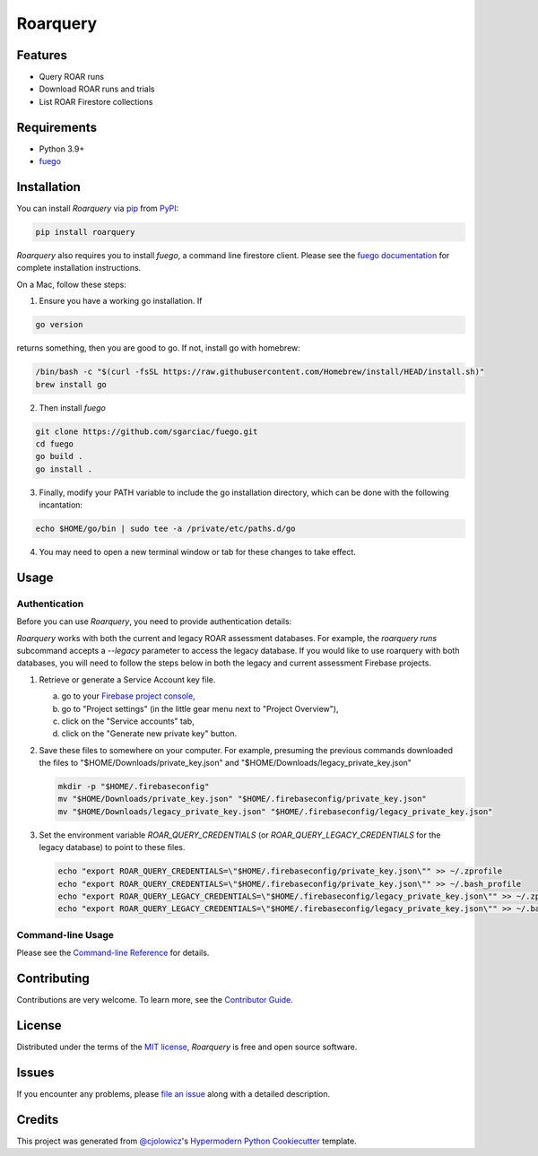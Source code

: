 Roarquery
=========

|PyPI| |Status| |Python Version| |License|

|Read the Docs| |Tests| |Codecov|

|pre-commit| |Black|

.. |PyPI| image:: https://img.shields.io/pypi/v/roarquery.svg
   :target: https://pypi.org/project/roarquery/
   :alt: PyPI
.. |Status| image:: https://img.shields.io/pypi/status/roarquery.svg
   :target: https://pypi.org/project/roarquery/
   :alt: Status
.. |Python Version| image:: https://img.shields.io/pypi/pyversions/roarquery
   :target: https://pypi.org/project/roarquery
   :alt: Python Version
.. |License| image:: https://img.shields.io/pypi/l/roarquery
   :target: https://opensource.org/licenses/MIT
   :alt: License
.. |Read the Docs| image:: https://img.shields.io/readthedocs/roarquery/latest.svg?label=Read%20the%20Docs
   :target: https://roarquery.readthedocs.io/
   :alt: Read the documentation at https://roarquery.readthedocs.io/
.. |Tests| image:: https://github.com/richford/roarquery/workflows/Tests/badge.svg
   :target: https://github.com/richford/roarquery/actions?workflow=Tests
   :alt: Tests
.. |Codecov| image:: https://codecov.io/gh/richford/roarquery/branch/main/graph/badge.svg
   :target: https://codecov.io/gh/richford/roarquery
   :alt: Codecov
.. |pre-commit| image:: https://img.shields.io/badge/pre--commit-enabled-brightgreen?logo=pre-commit&logoColor=white
   :target: https://github.com/pre-commit/pre-commit
   :alt: pre-commit
.. |Black| image:: https://img.shields.io/badge/code%20style-black-000000.svg
   :target: https://github.com/psf/black
   :alt: Black


Features
--------

* Query ROAR runs
* Download ROAR runs and trials
* List ROAR Firestore collections


Requirements
------------

* Python 3.9+
* `fuego`_


Installation
------------

You can install *Roarquery* via pip_ from PyPI_:

.. code:: console

   pip install roarquery

*Roarquery* also requires you to install *fuego*, a command line firestore client.
Please see the `fuego documentation`_ for complete installation instructions.

On a Mac, follow these steps:

1. Ensure you have a working go installation. If

.. code:: console

   go version

returns something, then you are good to go. If not, install go with homebrew:

.. code:: console

   /bin/bash -c "$(curl -fsSL https://raw.githubusercontent.com/Homebrew/install/HEAD/install.sh)"
   brew install go

2. Then install *fuego*

.. code:: console

   git clone https://github.com/sgarciac/fuego.git
   cd fuego
   go build .
   go install .

3. Finally, modify your PATH variable to include the go installation directory, which can be done with the following incantation:

.. code:: console

   echo $HOME/go/bin | sudo tee -a /private/etc/paths.d/go

4. You may need to open a new terminal window or tab for these changes to take effect.

Usage
-----

Authentication
~~~~~~~~~~~~~~

Before you can use *Roarquery*, you need to provide authentication details:

*Roarquery* works with both the current and legacy ROAR assessment databases.
For example, the `roarquery runs` subcommand accepts a `--legacy` parameter to access the legacy database.
If you would like to use roarquery with both databases, you will need to follow
the steps below in both the legacy and current assessment Firebase projects.

1. Retrieve or generate a Service Account key file.

   a. go to your `Firebase project console`_,
   b. go to "Project settings" (in the little gear menu next to "Project Overview"),
   c. click on the "Service accounts" tab,
   d. click on the "Generate new private key" button.

2. Save these files to somewhere on your computer. For example, presuming the previous commands downloaded the files to "$HOME/Downloads/private_key.json" and "$HOME/Downloads/legacy_private_key.json"

   .. code:: bash

      mkdir -p "$HOME/.firebaseconfig"
      mv "$HOME/Downloads/private_key.json" "$HOME/.firebaseconfig/private_key.json"
      mv "$HOME/Downloads/legacy_private_key.json" "$HOME/.firebaseconfig/legacy_private_key.json"

3. Set the environment variable `ROAR_QUERY_CREDENTIALS` (or `ROAR_QUERY_LEGACY_CREDENTIALS` for the legacy database) to point to these files.

   .. code:: bash

      echo "export ROAR_QUERY_CREDENTIALS=\"$HOME/.firebaseconfig/private_key.json\"" >> ~/.zprofile
      echo "export ROAR_QUERY_CREDENTIALS=\"$HOME/.firebaseconfig/private_key.json\"" >> ~/.bash_profile
      echo "export ROAR_QUERY_LEGACY_CREDENTIALS=\"$HOME/.firebaseconfig/legacy_private_key.json\"" >> ~/.zprofile
      echo "export ROAR_QUERY_LEGACY_CREDENTIALS=\"$HOME/.firebaseconfig/legacy_private_key.json\"" >> ~/.bash_profile


Command-line Usage
~~~~~~~~~~~~~~~~~~

Please see the `Command-line Reference <Usage_>`_ for details.


Contributing
------------

Contributions are very welcome.
To learn more, see the `Contributor Guide`_.


License
-------

Distributed under the terms of the `MIT license`_,
*Roarquery* is free and open source software.


Issues
------

If you encounter any problems,
please `file an issue`_ along with a detailed description.


Credits
-------

This project was generated from `@cjolowicz`_'s `Hypermodern Python Cookiecutter`_ template.

.. _authentication_instructions:
.. _@cjolowicz: https://github.com/cjolowicz
.. _Cookiecutter: https://github.com/audreyr/cookiecutter
.. _MIT license: https://opensource.org/licenses/MIT
.. _PyPI: https://pypi.org/
.. _Hypermodern Python Cookiecutter: https://github.com/cjolowicz/cookiecutter-hypermodern-python
.. _file an issue: https://github.com/richford/roarquery/issues
.. _Firebase project console: https://console.firebase.google.com
.. _fuego: https://sgarciac.github.io/fuego/
.. _fuego documentation: https://sgarciac.github.io/fuego/#installation
.. _service account credentials: https://sgarciac.github.io/fuego/#authentication
.. _pip: https://pip.pypa.io/
.. github-only
.. _Contributor Guide: CONTRIBUTING.rst
.. _Usage: https://roarquery.readthedocs.io/en/latest/usage.html
